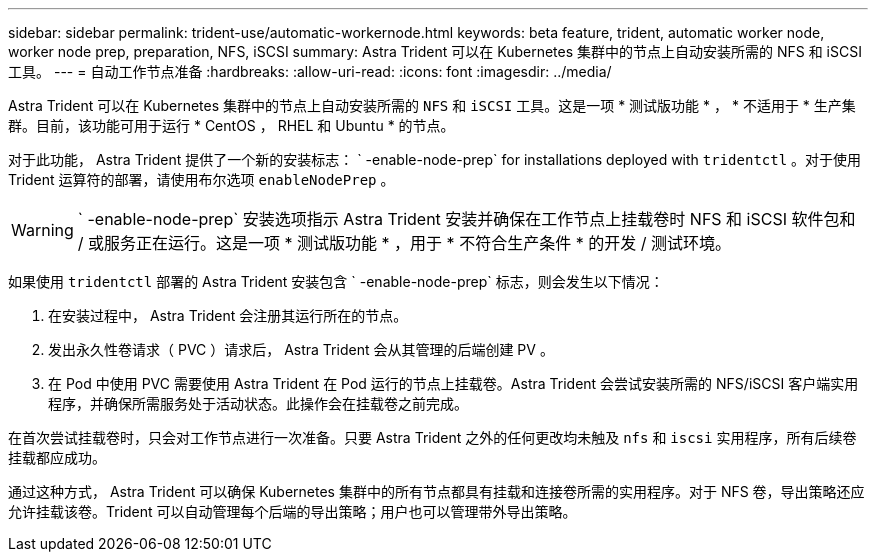 ---
sidebar: sidebar 
permalink: trident-use/automatic-workernode.html 
keywords: beta feature, trident, automatic worker node, worker node prep, preparation, NFS, iSCSI 
summary: Astra Trident 可以在 Kubernetes 集群中的节点上自动安装所需的 NFS 和 iSCSI 工具。 
---
= 自动工作节点准备
:hardbreaks:
:allow-uri-read: 
:icons: font
:imagesdir: ../media/


Astra Trident 可以在 Kubernetes 集群中的节点上自动安装所需的 `NFS` 和 `iSCSI` 工具。这是一项 * 测试版功能 * ， * 不适用于 * 生产集群。目前，该功能可用于运行 * CentOS ， RHEL 和 Ubuntu * 的节点。

对于此功能， Astra Trident 提供了一个新的安装标志： ` -enable-node-prep` for installations deployed with `tridentctl` 。对于使用 Trident 运算符的部署，请使用布尔选项 `enableNodePrep` 。


WARNING: ` -enable-node-prep` 安装选项指示 Astra Trident 安装并确保在工作节点上挂载卷时 NFS 和 iSCSI 软件包和 / 或服务正在运行。这是一项 * 测试版功能 * ，用于 * 不符合生产条件 * 的开发 / 测试环境。

如果使用 `tridentctl` 部署的 Astra Trident 安装包含 ` -enable-node-prep` 标志，则会发生以下情况：

. 在安装过程中， Astra Trident 会注册其运行所在的节点。
. 发出永久性卷请求（ PVC ）请求后， Astra Trident 会从其管理的后端创建 PV 。
. 在 Pod 中使用 PVC 需要使用 Astra Trident 在 Pod 运行的节点上挂载卷。Astra Trident 会尝试安装所需的 NFS/iSCSI 客户端实用程序，并确保所需服务处于活动状态。此操作会在挂载卷之前完成。


在首次尝试挂载卷时，只会对工作节点进行一次准备。只要 Astra Trident 之外的任何更改均未触及 `nfs` 和 `iscsi` 实用程序，所有后续卷挂载都应成功。

通过这种方式， Astra Trident 可以确保 Kubernetes 集群中的所有节点都具有挂载和连接卷所需的实用程序。对于 NFS 卷，导出策略还应允许挂载该卷。Trident 可以自动管理每个后端的导出策略；用户也可以管理带外导出策略。
